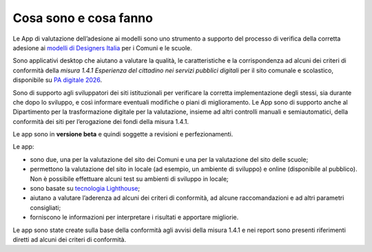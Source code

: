 Cosa sono e cosa fanno
===========================

Le App di valutazione dell’adesione ai modelli sono uno strumento a supporto del processo di verifica della corretta adesione ai `modelli di Designers Italia <https://designers.italia.it/modelli/>`_ per i Comuni e le scuole.

Sono applicativi desktop che aiutano a valutare la qualità, le caratteristiche e la corrispondenza ad alcuni dei criteri di conformità della *misura 1.4.1 Esperienza del cittadino nei servizi pubblici digitali* per il sito comunale e scolastico, disponibile su `PA digitale 2026 <https://padigitale2026.gov.it/>`_. 

Sono di supporto agli sviluppatori dei siti istituzionali per verificare la corretta implementazione degli stessi, sia durante che dopo lo sviluppo, e così informare eventuali modifiche o piani di miglioramento. Le App sono di supporto anche al Dipartimento per la trasformazione digitale per la valutazione, insieme ad altri controlli manuali e semiautomatici, della conformità dei siti per l’erogazione dei fondi della misura 1.4.1.

Le app sono in **versione beta** e quindi soggette a revisioni e perfezionamenti.



Le app:

* sono due, una per la valutazione del sito dei Comuni e una per la valutazione del sito delle scuole;
* permettono la valutazione del sito in locale (ad esempio, un ambiente di sviluppo) e online (disponibile al pubblico). Non è possibile effettuare alcuni test su ambienti di sviluppo in locale;
* sono basate su `tecnologia Lighthouse <https://chrome.google.com/webstore/detail/lighthouse/blipmdconlkpinefehnmjammfjpmpbjk?hl=it>`_;
* aiutano a valutare l’aderenza ad alcuni dei criteri di conformità, ad alcune raccomandazioni e ad altri parametri consigliati;
* forniscono le informazioni per interpretare i risultati e apportare migliorie.

Le app sono state create sulla base della conformità agli avvisi della misura 1.4.1 e nei report sono presenti riferimenti diretti ad alcuni dei criteri di conformità.
